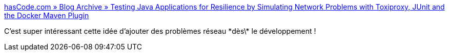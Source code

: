 :jbake-type: post
:jbake-status: published
:jbake-title: hasCode.com » Blog Archive » Testing Java Applications for Resilience by Simulating Network Problems with Toxiproxy, JUnit and the Docker Maven Plugin
:jbake-tags: programming,java,réseau,chaos,build,test,_mois_avr.,_année_2019
:jbake-date: 2019-04-24
:jbake-depth: ../
:jbake-uri: shaarli/1556090210000.adoc
:jbake-source: https://nicolas-delsaux.hd.free.fr/Shaarli?searchterm=https%3A%2F%2Fwww.hascode.com%2F2018%2F07%2Ftesting-java-applications-for-resilience-by-simulating-network-problems-with-toxiproxy-junit-and-the-docker-maven-plugin%2F&searchtags=programming+java+r%C3%A9seau+chaos+build+test+_mois_avr.+_ann%C3%A9e_2019
:jbake-style: shaarli

https://www.hascode.com/2018/07/testing-java-applications-for-resilience-by-simulating-network-problems-with-toxiproxy-junit-and-the-docker-maven-plugin/[hasCode.com » Blog Archive » Testing Java Applications for Resilience by Simulating Network Problems with Toxiproxy, JUnit and the Docker Maven Plugin]

C'est super intéressant cette idée d'ajouter des problèmes réseau \*dès\* le développement !
